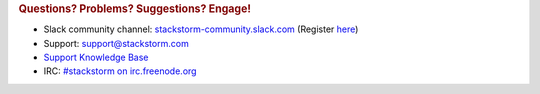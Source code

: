.. rubric:: Questions? Problems? Suggestions? Engage!

* Slack community channel: `stackstorm-community.slack.com <https://stackstorm-community.slack.com>`__ (Register `here <https://stackstorm.com/community-signup>`__)
* Support: support@stackstorm.com
* `Support Knowledge Base <https://stackstorm.reamaze.com/>`_
* IRC: `#stackstorm on irc.freenode.org <http://webchat.freenode.net/?channels=stackstorm>`_
